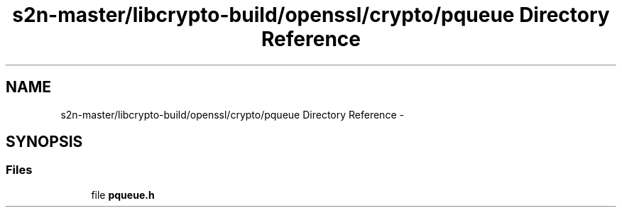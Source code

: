 .TH "s2n-master/libcrypto-build/openssl/crypto/pqueue Directory Reference" 3 "Fri Aug 19 2016" "s2n-doxygen-full" \" -*- nroff -*-
.ad l
.nh
.SH NAME
s2n-master/libcrypto-build/openssl/crypto/pqueue Directory Reference \- 
.SH SYNOPSIS
.br
.PP
.SS "Files"

.in +1c
.ti -1c
.RI "file \fBpqueue\&.h\fP"
.br
.in -1c
